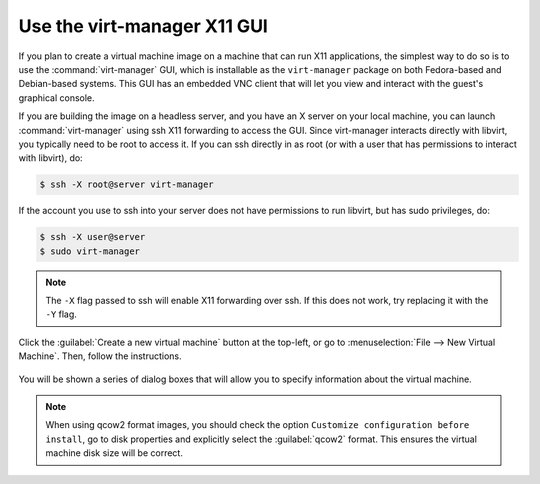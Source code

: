 ============================
Use the virt-manager X11 GUI
============================

If you plan to create a virtual machine image on a machine that
can run X11 applications, the simplest way to do so is to use
the :command:`virt-manager` GUI, which is installable as the
``virt-manager`` package on both Fedora-based and Debian-based systems.
This GUI has an embedded VNC client that will let you view and
interact with the guest's graphical console.

If you are building the image on a headless server, and
you have an X server on your local machine, you can launch
:command:`virt-manager` using ssh X11 forwarding to access the GUI.
Since virt-manager interacts directly with libvirt, you typically
need to be root to access it. If you can ssh directly in as root
(or with a user that has permissions to interact with libvirt), do:

.. code-block:: console

   $ ssh -X root@server virt-manager

If the account you use to ssh into your server does not have
permissions to run libvirt, but has sudo privileges, do:

.. code-block:: console

   $ ssh -X user@server
   $ sudo virt-manager

.. note::

   The ``-X`` flag passed to ssh will enable X11 forwarding over ssh.
   If this does not work, try replacing it with the ``-Y`` flag.

Click the :guilabel:`Create a new virtual machine` button at the top-left,
or go to :menuselection:`File --> New Virtual Machine`. Then, follow the
instructions.

.. figure:: figures/virt-manager.png
   :width: 100%

You will be shown a series of dialog boxes that will allow you
to specify information about the virtual machine.

.. note::

   When using qcow2 format images, you should check the option
   ``Customize configuration before install``, go to disk properties and
   explicitly select the :guilabel:`qcow2` format.
   This ensures the virtual machine disk size will be correct.
